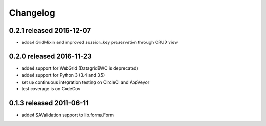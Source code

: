Changelog
---------------

0.2.1 released 2016-12-07
=========================

* added GridMixin and improved session_key preservation through CRUD view

0.2.0 released 2016-11-23
=========================

* added support for WebGrid (DatagridBWC is deprecated)
* added support for Python 3 (3.4 and 3.5)
* set up continuous integration testing on CircleCI and AppVeyor
* test coverage is on CodeCov

0.1.3 released 2011-06-11
=========================

* added SAValidation support to lib.forms.Form
